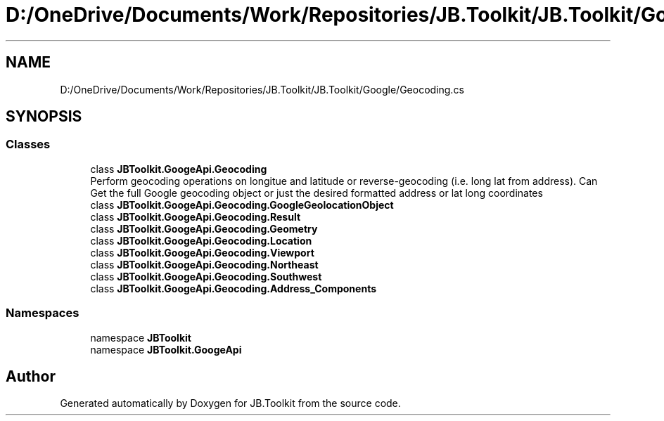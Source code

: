 .TH "D:/OneDrive/Documents/Work/Repositories/JB.Toolkit/JB.Toolkit/Google/Geocoding.cs" 3 "Sat Oct 10 2020" "JB.Toolkit" \" -*- nroff -*-
.ad l
.nh
.SH NAME
D:/OneDrive/Documents/Work/Repositories/JB.Toolkit/JB.Toolkit/Google/Geocoding.cs
.SH SYNOPSIS
.br
.PP
.SS "Classes"

.in +1c
.ti -1c
.RI "class \fBJBToolkit\&.GoogeApi\&.Geocoding\fP"
.br
.RI "Perform geocoding operations on longitue and latitude or reverse-geocoding (i\&.e\&. long lat from address)\&. Can Get the full Google geocoding object or just the desired formatted address or lat long coordinates "
.ti -1c
.RI "class \fBJBToolkit\&.GoogeApi\&.Geocoding\&.GoogleGeolocationObject\fP"
.br
.ti -1c
.RI "class \fBJBToolkit\&.GoogeApi\&.Geocoding\&.Result\fP"
.br
.ti -1c
.RI "class \fBJBToolkit\&.GoogeApi\&.Geocoding\&.Geometry\fP"
.br
.ti -1c
.RI "class \fBJBToolkit\&.GoogeApi\&.Geocoding\&.Location\fP"
.br
.ti -1c
.RI "class \fBJBToolkit\&.GoogeApi\&.Geocoding\&.Viewport\fP"
.br
.ti -1c
.RI "class \fBJBToolkit\&.GoogeApi\&.Geocoding\&.Northeast\fP"
.br
.ti -1c
.RI "class \fBJBToolkit\&.GoogeApi\&.Geocoding\&.Southwest\fP"
.br
.ti -1c
.RI "class \fBJBToolkit\&.GoogeApi\&.Geocoding\&.Address_Components\fP"
.br
.in -1c
.SS "Namespaces"

.in +1c
.ti -1c
.RI "namespace \fBJBToolkit\fP"
.br
.ti -1c
.RI "namespace \fBJBToolkit\&.GoogeApi\fP"
.br
.in -1c
.SH "Author"
.PP 
Generated automatically by Doxygen for JB\&.Toolkit from the source code\&.
